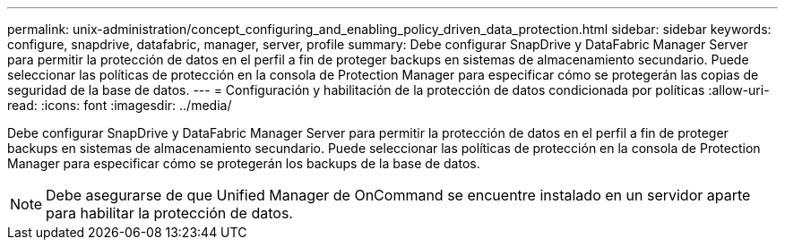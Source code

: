 ---
permalink: unix-administration/concept_configuring_and_enabling_policy_driven_data_protection.html 
sidebar: sidebar 
keywords: configure, snapdrive, datafabric, manager, server, profile 
summary: Debe configurar SnapDrive y DataFabric Manager Server para permitir la protección de datos en el perfil a fin de proteger backups en sistemas de almacenamiento secundario. Puede seleccionar las políticas de protección en la consola de Protection Manager para especificar cómo se protegerán las copias de seguridad de la base de datos. 
---
= Configuración y habilitación de la protección de datos condicionada por políticas
:allow-uri-read: 
:icons: font
:imagesdir: ../media/


[role="lead"]
Debe configurar SnapDrive y DataFabric Manager Server para permitir la protección de datos en el perfil a fin de proteger backups en sistemas de almacenamiento secundario. Puede seleccionar las políticas de protección en la consola de Protection Manager para especificar cómo se protegerán los backups de la base de datos.


NOTE: Debe asegurarse de que Unified Manager de OnCommand se encuentre instalado en un servidor aparte para habilitar la protección de datos.
